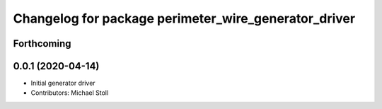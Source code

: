 ^^^^^^^^^^^^^^^^^^^^^^^^^^^^^^^^^^^^^^^^^^^^^^^^^^^^^
Changelog for package perimeter_wire_generator_driver
^^^^^^^^^^^^^^^^^^^^^^^^^^^^^^^^^^^^^^^^^^^^^^^^^^^^^

Forthcoming
-----------

0.0.1 (2020-04-14)
------------------
* Initial generator driver
* Contributors: Michael Stoll
